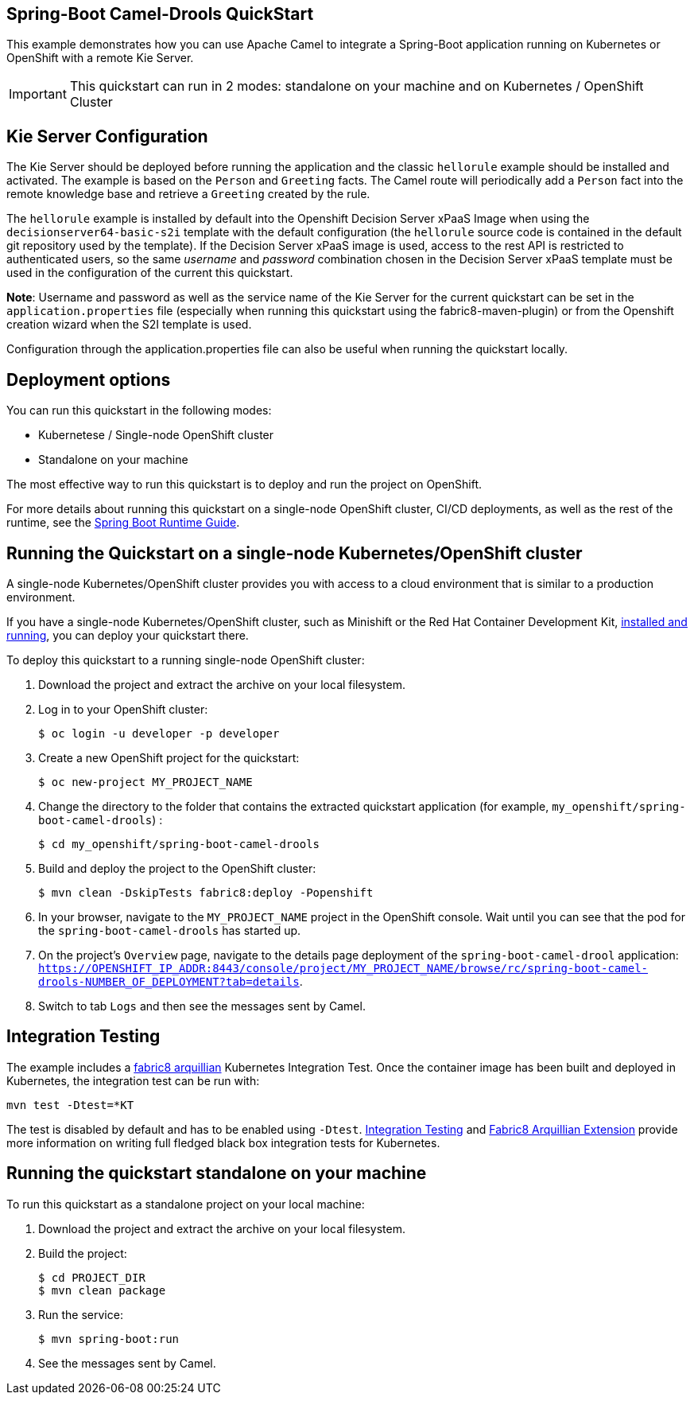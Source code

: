 == Spring-Boot Camel-Drools QuickStart

This example demonstrates how you can use Apache Camel to integrate a Spring-Boot application running on Kubernetes or OpenShift with a remote Kie Server.

IMPORTANT: This quickstart can run in 2 modes: standalone on your machine and on Kubernetes / OpenShift Cluster

== Kie Server Configuration

The Kie Server should be deployed before running the application and the classic `hellorule` example should be installed and activated. The example is based on the `Person` and `Greeting` facts. The Camel route will periodically add a `Person` fact into the remote knowledge base and retrieve a `Greeting` created by the rule.

The `hellorule` example is installed by default into the Openshift Decision Server xPaaS Image when using the `decisionserver64-basic-s2i` template with the default configuration (the `hellorule` source code is contained in the default git repository used by the template). If the Decision Server xPaaS image is used, access to the rest API is restricted to authenticated users, so the same _username_ and _password_ combination chosen in the Decision Server xPaaS template must be used in the configuration of the current this quickstart.

**Note**: Username and password as well as the service name of the Kie Server for the current quickstart can be set in the `application.properties` file (especially when running this quickstart using the fabric8-maven-plugin) or from the Openshift creation wizard when the S2I template is used.

Configuration through the application.properties file can also be useful when running the quickstart locally.

== Deployment options

You can run this quickstart in the following modes:

* Kubernetese / Single-node OpenShift cluster
* Standalone on your machine

The most effective way to run this quickstart is to deploy and run the project on OpenShift.

For more details about running this quickstart on a single-node OpenShift cluster, CI/CD deployments, as well as the rest of the runtime, see the link:http://appdev.openshift.io/docs/spring-boot-runtime.html[Spring Boot Runtime Guide].

== Running the Quickstart on a single-node Kubernetes/OpenShift cluster

A single-node Kubernetes/OpenShift cluster provides you with access to a cloud environment that is similar to a production environment.

If you have a single-node Kubernetes/OpenShift cluster, such as Minishift or the Red Hat Container Development Kit, link:http://appdev.openshift.io/docs/minishift-installation.html[installed and running], you can deploy your quickstart there.

To deploy this quickstart to a running single-node OpenShift cluster:

. Download the project and extract the archive on your local filesystem.

. Log in to your OpenShift cluster:
+
[source,bash,options="nowrap",subs="attributes+"]
----
$ oc login -u developer -p developer
----

. Create a new OpenShift project for the quickstart:
+
[source,bash,options="nowrap",subs="attributes+"]
----
$ oc new-project MY_PROJECT_NAME
----

. Change the directory to the folder that contains the extracted quickstart application (for example, `my_openshift/spring-boot-camel-drools`) :
+
[source,bash,options="nowrap",subs="attributes+"]
----
$ cd my_openshift/spring-boot-camel-drools
----

. Build and deploy the project to the OpenShift cluster:
+
[source,bash,options="nowrap",subs="attributes+"]
----
$ mvn clean -DskipTests fabric8:deploy -Popenshift
----

. In your browser, navigate to the `MY_PROJECT_NAME` project in the OpenShift console.
Wait until you can see that the pod for the `spring-boot-camel-drools` has started up.

. On the project's `Overview` page, navigate to the details page deployment of the `spring-boot-camel-drool` application: `https://OPENSHIFT_IP_ADDR:8443/console/project/MY_PROJECT_NAME/browse/rc/spring-boot-camel-drools-NUMBER_OF_DEPLOYMENT?tab=details`.

. Switch to tab `Logs` and then see the messages sent by Camel.

== Integration Testing

The example includes a https://github.com/fabric8io/fabric8/tree/master/components/fabric8-arquillian[fabric8 arquillian] Kubernetes Integration Test.
Once the container image has been built and deployed in Kubernetes, the integration test can be run with:

[source,bash,options="nowrap",subs="attributes+"]
----
mvn test -Dtest=*KT
----

The test is disabled by default and has to be enabled using `-Dtest`. https://fabric8.io/guide/testing.html[Integration Testing] and https://fabric8.io/guide/arquillian.html[Fabric8 Arquillian Extension] provide more information on writing full fledged black box integration tests for Kubernetes.

== Running the quickstart standalone on your machine

To run this quickstart as a standalone project on your local machine:

. Download the project and extract the archive on your local filesystem.
. Build the project:
+
[source,bash,options="nowrap",subs="attributes+"]
----
$ cd PROJECT_DIR
$ mvn clean package
----
. Run the service:

+
[source,bash,options="nowrap",subs="attributes+"]
----
$ mvn spring-boot:run
----
. See the messages sent by Camel.